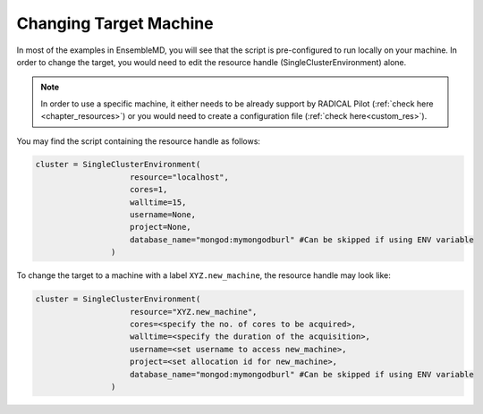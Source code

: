 .. _changing_remote:

*************************************
Changing Target Machine
*************************************


In most of the examples in EnsembleMD, you will see that the script is pre-configured to run locally on your machine. In order to change the target, you would need to edit the resource handle (SingleClusterEnvironment) alone.

.. note:: In order to use a specific machine, it either needs to be already support by RADICAL Pilot (:ref:`check here <chapter_resources>`)  or you would need to create a configuration file (:ref:`check here<custom_res>`).


You may find the script containing the resource handle as follows:

.. code-block:: python

    cluster = SingleClusterEnvironment(
                        resource="localhost",
                        cores=1,
                        walltime=15,
                        username=None,
                        project=None,
                        database_name="mongod:mymongodburl" #Can be skipped if using ENV variable
                    )

To change the target to a machine with a label ``XYZ.new_machine``, the resource handle may look like:

.. code-block:: python

    cluster = SingleClusterEnvironment(
                        resource="XYZ.new_machine",
                        cores=<specify the no. of cores to be acquired>,
                        walltime=<specify the duration of the acquisition>,
                        username=<set username to access new_machine>,
                        project=<set allocation id for new_machine>,
                        database_name="mongod:mymongodburl" #Can be skipped if using ENV variable
                    )

